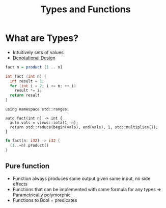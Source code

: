 :PROPERTIES:
:ID:       aadafe27-db92-414d-ba5a-c06e2a125406
:END:
#+title: Types and Functions

* What are Types?
- Intuitively sets of values
- [[id:463a905a-a87d-4f2a-a92e-5b55a999c11d][Denotational Design]]
#+name: Factorial
#+begin_src haskell
  fact n = product [1 .. n]
#+end_src
#+name: Factorial in C
#+begin_src c
  int fact (int n) {
    int result = 1;
    for (int i = 2; i <= n; ++ i)
      result *= i;
    return result
  }
#+end_src
#+name: Factorial in C++
#+begin_src c++
  using namespace std::ranges;

  auto fact(int n) -> int {
    auto vals = views::iota(1, n);
    return std::reduce(begin(vals), end(vals), 1, std::multiplies{});
  }
#+end_src
#+name: Factorial in Rust
#+begin_src rust
  fn fact(n: i32) -> i32 {
    (1..=n).product()
  }
#+end_src
** Pure function
- Function always produces same output given same input, no side effects
- Functions that can be implemented with same formula for any types
  => Parametrically polymorphic
- Functions to Bool = predicates
